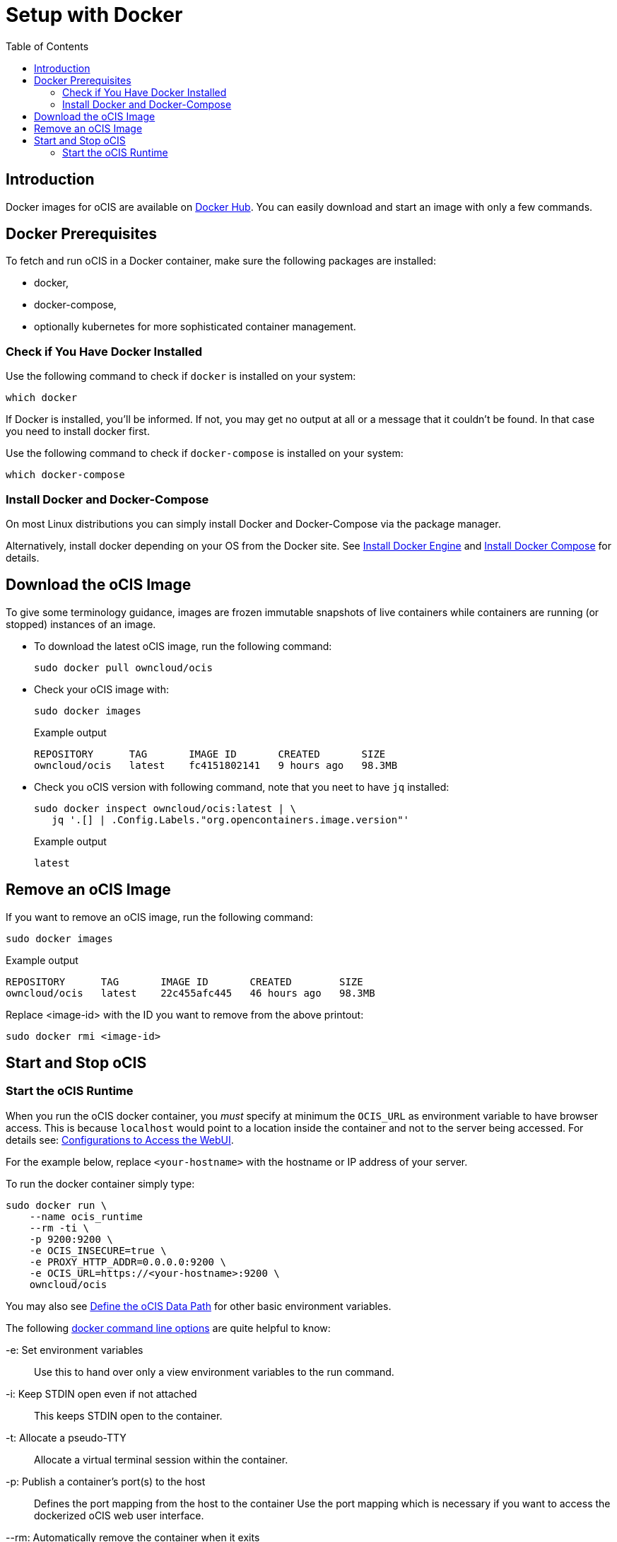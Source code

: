 = Setup with Docker
:toc: right

:docker-ocis-url: https://hub.docker.com/r/owncloud/ocis
:install-docker-url: https://docs.docker.com/engine/install/#server
:install-d-compose-url: https://docs.docker.com/compose/install/
:docker-cli-url: https://docs.docker.com/engine/reference/commandline/run/

:swarm-v-kub-url: https://circleci.com/blog/docker-swarm-vs-kubernetes/#c-consent-modal

:description: Docker images for oCIS are available on {docker-ocis-url}[Docker Hub]. You can easily download and start an image with only a few commands. 

== Introduction

{description}

== Docker Prerequisites

To fetch and run oCIS in a Docker container, make sure the following packages are installed:

* docker,
* docker-compose,
* optionally kubernetes for more sophisticated container management.

=== Check if You Have Docker Installed

Use the following command to check if `docker` is installed on your system:

[source,bash]
----
which docker
----

If Docker is installed, you'll be informed. If not, you may get no output at all or a message that it couldn't be found. In that case you need to install docker first.

Use the following command to check if `docker-compose` is installed on your system:

[source,bash]
----
which docker-compose
----

=== Install Docker and Docker-Compose

On most Linux distributions you can simply install Docker and Docker-Compose via the package manager.

Alternatively, install docker depending on your OS from the Docker site. See {install-docker-url}[Install Docker Engine] and {install-d-compose-url}[Install Docker Compose] for details.

== Download the oCIS Image

// fixme: things are gonna change: after a call with mbarz and cdegen it turns out that latest is not a good idea to use as latest will always point to the master (!) but not to a stable version. atm to use a stable version you would need to use a tag! most likely a "stable" tag will be introduced pointing to the latest stable release and latest will point to the latest master release. this will also be anncounced/described on dockerhub. this means that we have to review the commands below regarding installation, version and upgrade.

To give some terminology guidance, images are frozen immutable snapshots of live containers while containers are running (or stopped) instances of an image.

* To download the latest oCIS image, run the following command:
+
[source,bash]
----
sudo docker pull owncloud/ocis
----

* Check your oCIS image with:
+
[source,bash]
----
sudo docker images
----
+
[caption=]
.Example output
[source,plaintext]
----
REPOSITORY      TAG       IMAGE ID       CREATED       SIZE
owncloud/ocis   latest    fc4151802141   9 hours ago   98.3MB
----

* Check you oCIS version with following command, note that you neet to have `jq` installed:
+
[source,bash]
----
sudo docker inspect owncloud/ocis:latest | \
   jq '.[] | .Config.Labels."org.opencontainers.image.version"'
----
+
[caption=]
.Example output
[source,plaintext]
----
latest
----

== Remove an oCIS Image

If you want to remove an oCIS image, run the following command:

[source,bash]
----
sudo docker images
----

[caption=]
.Example output
[source,bash]
----
REPOSITORY      TAG       IMAGE ID       CREATED        SIZE
owncloud/ocis   latest    22c455afc445   46 hours ago   98.3MB
----

Replace <image-id> with the ID you want to remove from the above printout:
[source,bash]
----
sudo docker rmi <image-id>
----

== Start and Stop oCIS

=== Start the oCIS Runtime

When you run the oCIS docker container, you _must_ specify at minimum the `OCIS_URL` as environment variable to have browser access. This is  because `localhost` would point to a location inside the container and not to the server being accessed. For details see: xref:deployment/general/general-info.adoc#configurations-to-access-the-webui[Configurations to Access the WebUI].

For the example below, replace `<your-hostname>` with the hostname or IP address of your server.
 
To run the docker container simply type:

[source,bash]
----
sudo docker run \
    --name ocis_runtime
    --rm -ti \
    -p 9200:9200 \
    -e OCIS_INSECURE=true \
    -e PROXY_HTTP_ADDR=0.0.0.0:9200 \
    -e OCIS_URL=https://<your-hostname>:9200 \
    owncloud/ocis
----

You may also see xref:deployment/general/general-info.adoc#define-the-ocis-data-path[Define the oCIS Data Path] for other basic environment variables.
 
The following {docker-cli-url}[docker command line options] are quite helpful to know:

-e: Set environment variables::
Use this to hand over only a view environment variables to the run command.

-i: Keep STDIN open even if not attached::
This keeps STDIN open to the container.

-t: Allocate a pseudo-TTY::
Allocate a virtual terminal session within the container.

-p: Publish a container's port(s) to the host::
Defines the port mapping from the host to the container
Use the port mapping which is necessary if you want to access the dockerized oCIS web user interface.

--rm: Automatically remove the container when it exits::
Tell the docker daemon to clean up the container and remove the file system after the container exits.

--env-file: Read in a file of environment variables::
When you have more environment variables to hand over, put them all in a file and use this command line option. Preferably have `etc/ocis` for the location. See xref:deployment/general/general-info.adoc#configuration-rules[Configuration Rules] for more details.

--name: Assign a name to the container::
By default, containers created with docker run are given a random name like `small_roentgen` which may not be suitable to identify their purpose properly. Giving container a meaningful name helps identifying them more easily.
